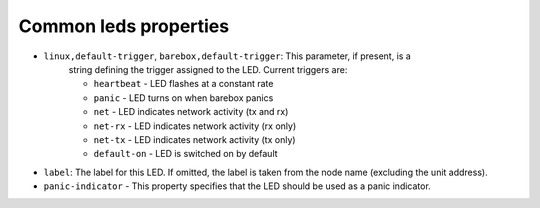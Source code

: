 Common leds properties
======================

* ``linux,default-trigger``, ``barebox,default-trigger``:  This parameter, if present, is a
    string defining the trigger assigned to the LED.  Current triggers are:

    * ``heartbeat`` - LED flashes at a constant rate
    * ``panic`` - LED turns on when barebox panics
    * ``net`` - LED indicates network activity (tx and rx)
    * ``net-rx`` - LED indicates network activity (rx only)
    * ``net-tx`` - LED indicates network activity (tx only)
    * ``default-on`` - LED is switched on by default

* ``label``: The label for this LED. If omitted, the label is taken
  from the node name (excluding the unit address).

* ``panic-indicator`` - This property specifies that the LED should be used as a
  panic indicator.
